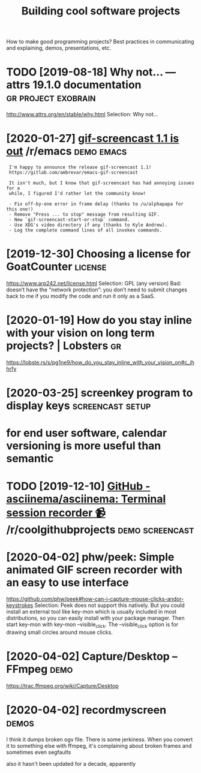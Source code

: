 #+TITLE: Building cool software projects
#+filetags: project

How to make good programming projects? Best practices in communicating and explaining, demos, presentations, etc.

* TODO [2019-08-18] Why not… — attrs 19.1.0 documentation :gr:project:exobrain:
http://www.attrs.org/en/stable/why.html
Selection:
Why not…
* [2020-01-27] [[https://reddit.com/r/emacs/comments/eut02p/gifscreencast_11_is_out/][gif-screencast 1.1 is out]] /r/emacs :demo:emacs:
:  I'm happy to announce the release gif-screencast 1.1!
:  https://gitlab.com/ambrevar/emacs-gif-screencast
: 
:  It isn't much, but I know that gif-screencast has had annoying issues for a
:  while, I figured I'd rather let the community know!
: 
:  - Fix off-by-one error in frame delay (thanks to /u/alphapapa for this one!)
:  - Remove "Press ... to stop" message from resulting GIF.
:  - New `gif-screencast-start-or-stop` command.
:  - Use XDG's video directory if any (thanks to Kyle Andrew).
:  - Log the complete command lines of all invokes commands.
* [2019-12-30] Choosing a license for GoatCounter         :license:
https://www.arp242.net/license.html
Selection:
GPL (any version)
Bad: doesn’t have the “network protection”: you don’t need to submit changes back to me if you modify the code and run it only as a SaaS.

* [2020-01-19] How do you stay inline with your vision on long term projects? | Lobsters :gr:
https://lobste.rs/s/pg1ne9/how_do_you_stay_inline_with_your_vision_on#c_ihhrfy
* [2020-03-25] screenkey program to display keys :screencast:setup:
* for end user software, calendar versioning is more useful than semantic
* TODO [2019-12-10] [[https://reddit.com/r/coolgithubprojects/comments/e8pu54/github_asciinemaasciinema_terminal_session/][GitHub - asciinema/asciinema: Terminal session recorder 📹]] /r/coolgithubprojects :demo:screencast:
* [2020-04-02] phw/peek: Simple animated GIF screen recorder with an easy to use interface
https://github.com/phw/peek#how-can-i-capture-mouse-clicks-andor-keystrokes
Selection:
Peek does not support this natively. But you could install an external tool like key-mon which is usually included in most distributions, so you can easily install with your package manager. Then start key-mon with key-mon --visible_click. The --visible_click option is for drawing small circles around mouse clicks.

* [2020-04-02] Capture/Desktop – FFmpeg                      :demo:
https://trac.ffmpeg.org/wiki/Capture/Desktop
* [2020-04-02] recordmyscreen                               :demos:
I think it dumps broken ogv file. There is some jerkiness.
When you convert it to something else with ffmpeg, it's complaining about broken frames and sometimes even segfaults

also it hasn't been updated for a decade, apparently
